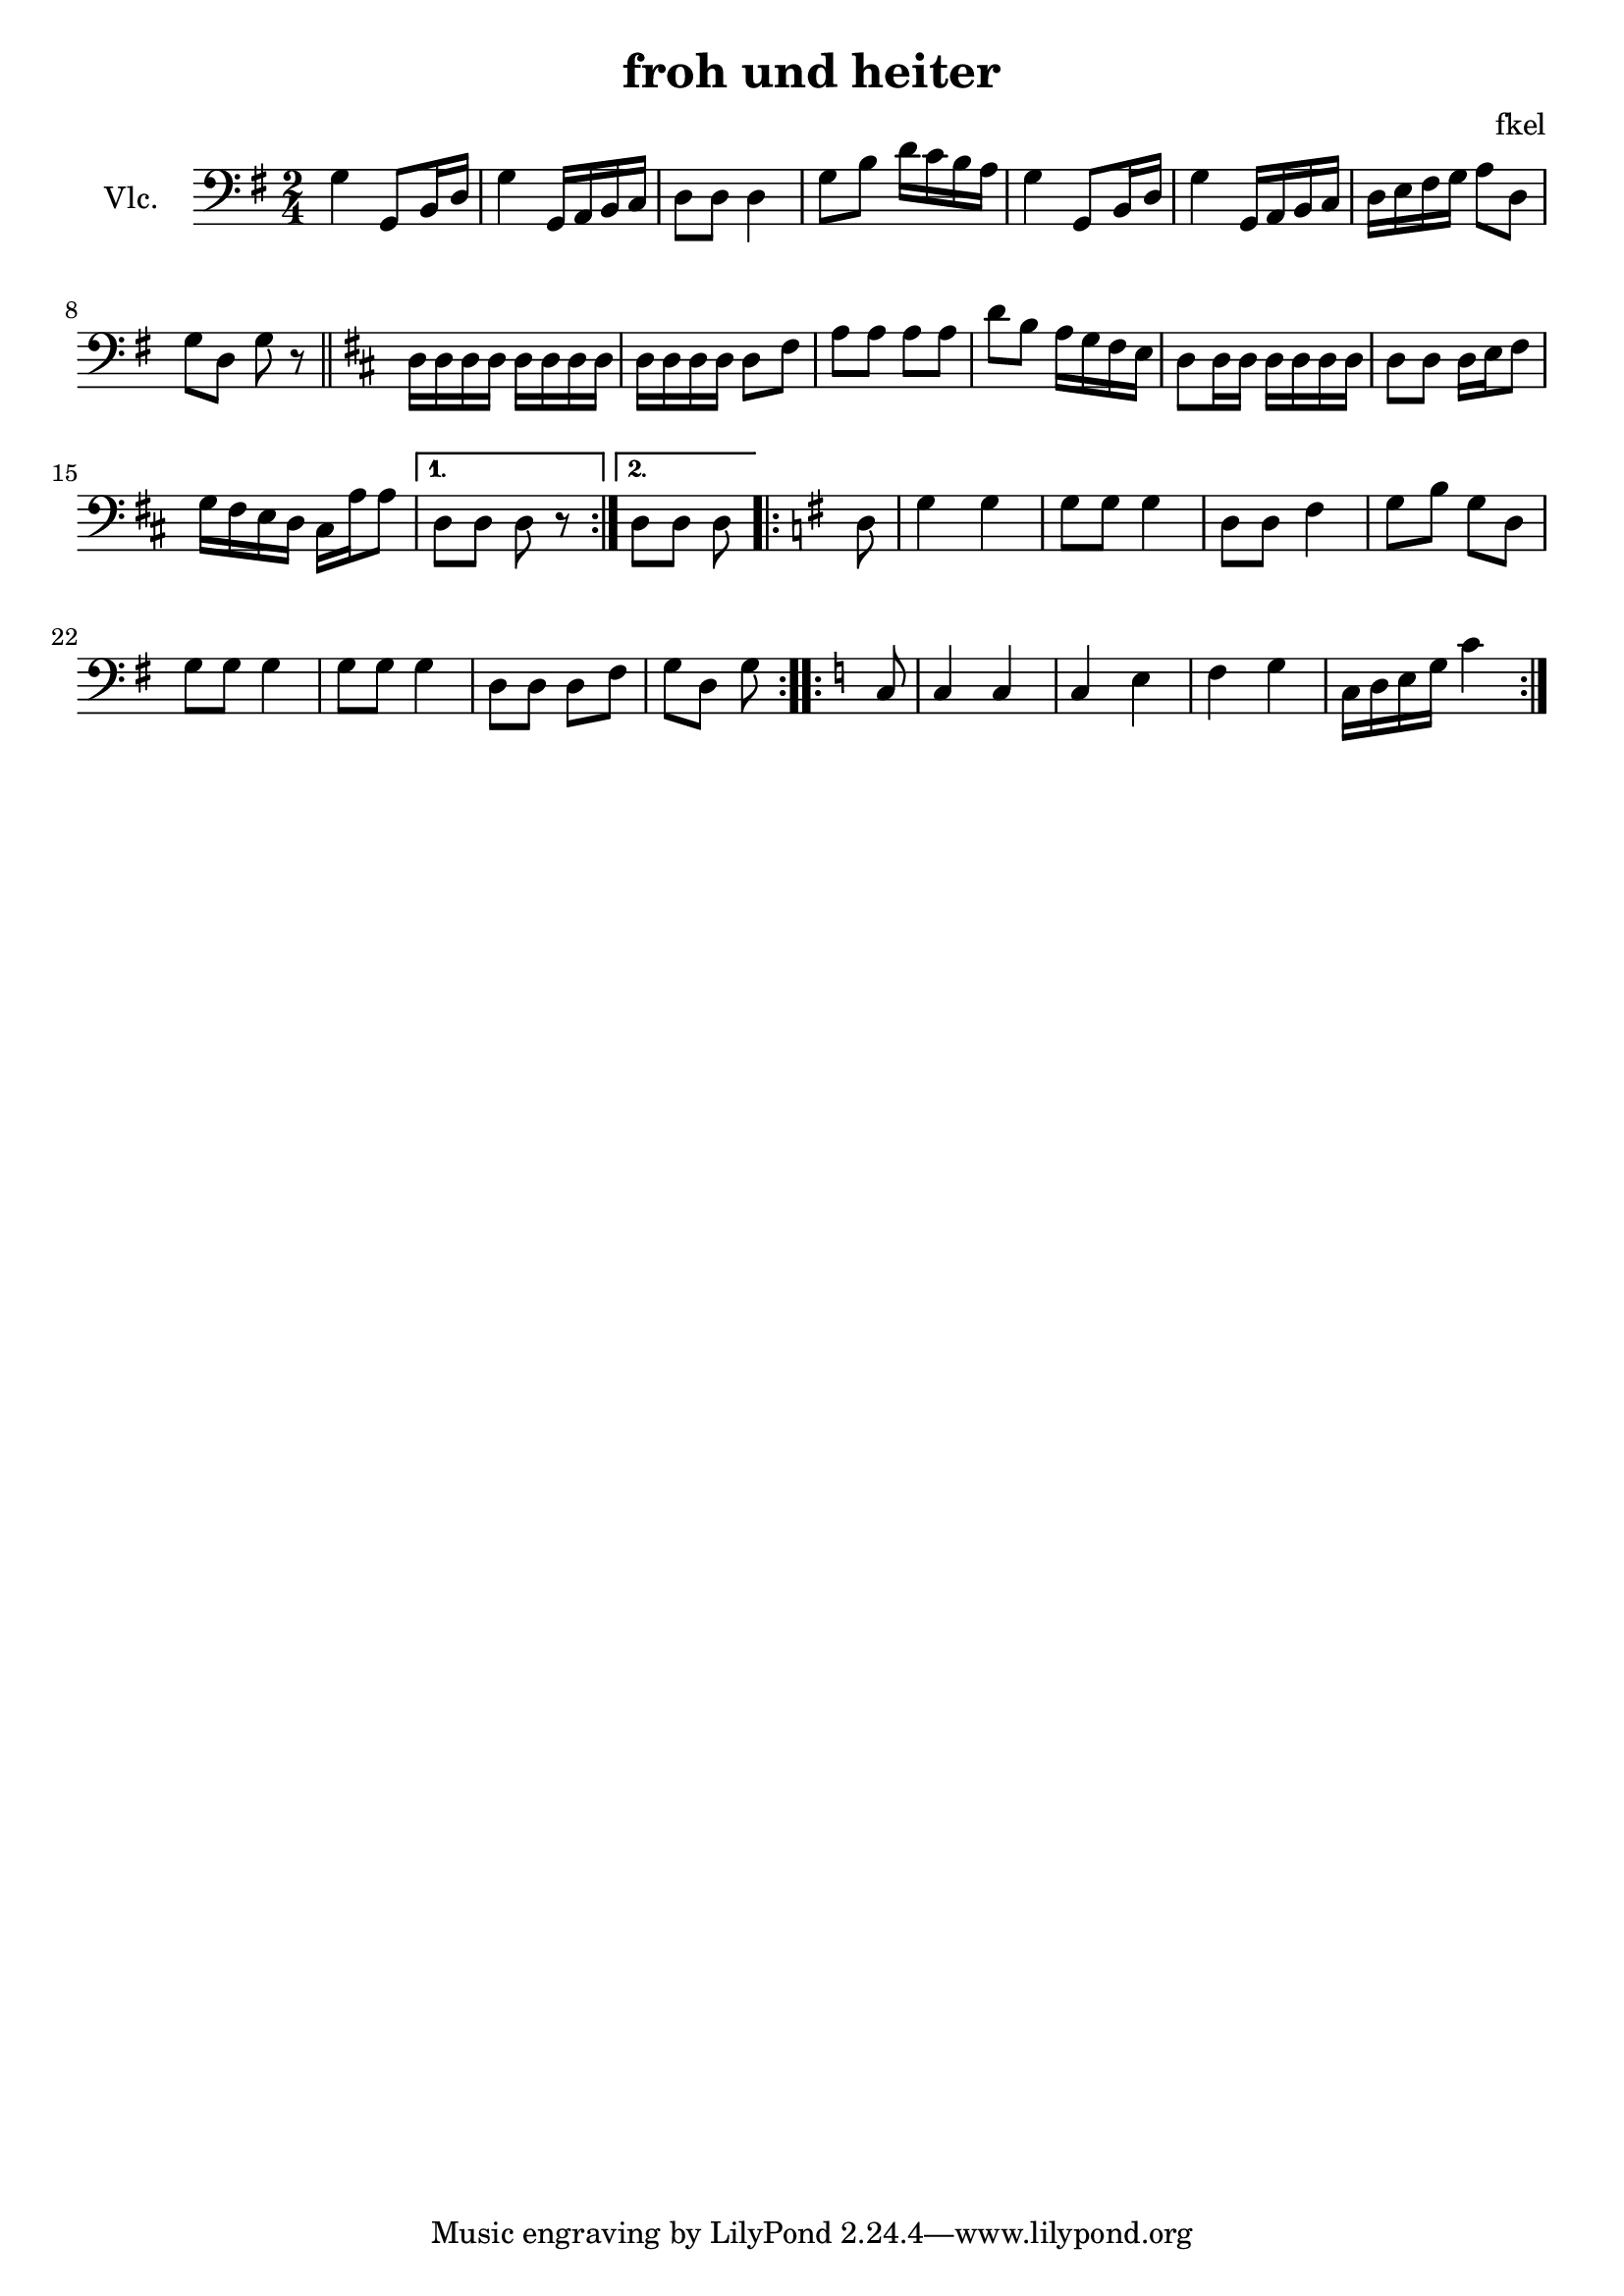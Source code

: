 \header {
  title = "froh und heiter"
  composer = "fkel"
}

vlc=\relative c' {
\time 2/4  \clef bass \key g \major 
g4 g,8 b16 d %1
g4 g,16 a b c %2
d8 d d4 %3
g8 b d16 c b a %4
g4 g,8 b16 d %5
g4 g,16 a b c %6
d16 e fis g a8 d, %7
g d g r \bar "||" %8
\repeat volta 2{
\key d \major
d16 d d d d d d d %9
d16 d d d d8 fis %10
a8 a a a
d8 b a16 g fis e %12
d8 d16 d d d d d %13
d8 d d16 e fis8 %14
g16 fis e d cis a' a8 %15
}
\alternative{
  {d,8 d d r}
  {d8 d d } %17
}
\repeat volta 2{
\key g \major
d8 | g4 g %18
g8 g g4 %19
d8 d fis4 %20
g8 b g d
g8 g g4
g8 g g4
d8 d d fis
g8 d g 
}
\repeat volta 2{
\key c \major
c,8 | c4 c
c4 e
f4 g
c,16 d e g c4
 }
}

\score {
  \new Staff {\set Staff.instrumentName = "Vlc." \vlc}

  \layout {}
  \midi {}
}